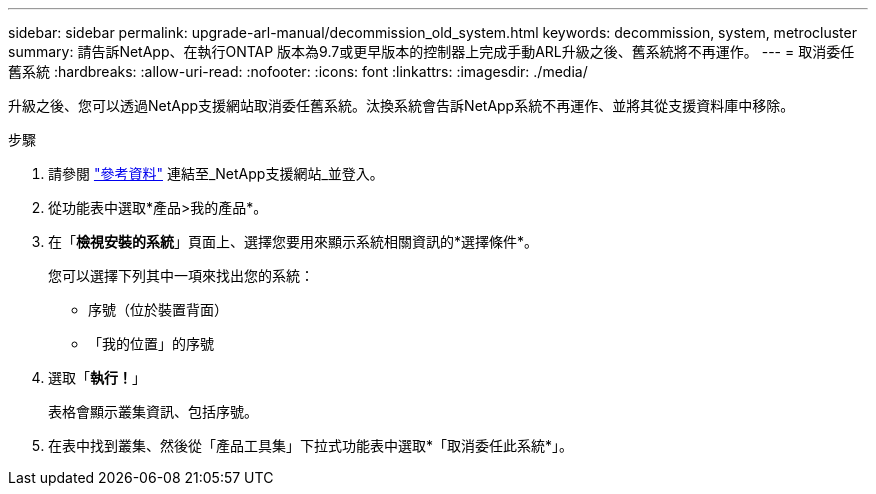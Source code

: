 ---
sidebar: sidebar 
permalink: upgrade-arl-manual/decommission_old_system.html 
keywords: decommission, system, metrocluster 
summary: 請告訴NetApp、在執行ONTAP 版本為9.7或更早版本的控制器上完成手動ARL升級之後、舊系統將不再運作。 
---
= 取消委任舊系統
:hardbreaks:
:allow-uri-read: 
:nofooter: 
:icons: font
:linkattrs: 
:imagesdir: ./media/


[role="lead"]
升級之後、您可以透過NetApp支援網站取消委任舊系統。汰換系統會告訴NetApp系統不再運作、並將其從支援資料庫中移除。

.步驟
. 請參閱 link:other_references.html["參考資料"] 連結至_NetApp支援網站_並登入。
. 從功能表中選取*產品>我的產品*。
. 在「*檢視安裝的系統*」頁面上、選擇您要用來顯示系統相關資訊的*選擇條件*。
+
您可以選擇下列其中一項來找出您的系統：

+
** 序號（位於裝置背面）
** 「我的位置」的序號


. 選取「*執行！*」
+
表格會顯示叢集資訊、包括序號。

. 在表中找到叢集、然後從「產品工具集」下拉式功能表中選取*「取消委任此系統*」。

